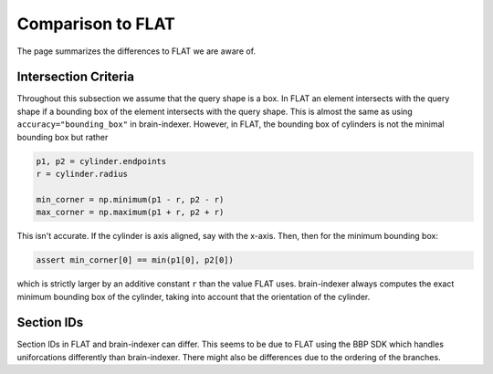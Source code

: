 Comparison to FLAT
==================

The page summarizes the differences to FLAT we are aware of.

Intersection Criteria
---------------------

Throughout this subsection we assume that the query shape is a box. In FLAT an
element intersects with the query shape if a bounding box of the element
intersects with the query shape. This is almost the same as using
``accuracy="bounding_box"`` in brain-indexer. However, in FLAT, the bounding
box of cylinders is not the minimal bounding box but rather

.. code-block:: python

    p1, p2 = cylinder.endpoints
    r = cylinder.radius

    min_corner = np.minimum(p1 - r, p2 - r)
    max_corner = np.maximum(p1 + r, p2 + r)

This isn't accurate. If the cylinder is axis aligned, say with the x-axis. Then,
then for the minimum bounding box:

.. code-block:: python

    assert min_corner[0] == min(p1[0], p2[0])

which is strictly larger by an additive constant ``r`` than the value FLAT uses.
brain-indexer always computes the exact minimum bounding box of the cylinder, taking into
account that the orientation of the cylinder.


Section IDs
-----------

Section IDs in FLAT and brain-indexer can differ. This seems to be due to FLAT using the
BBP SDK which handles uniforcations differently than brain-indexer. There might also be
differences due to the ordering of the branches.
